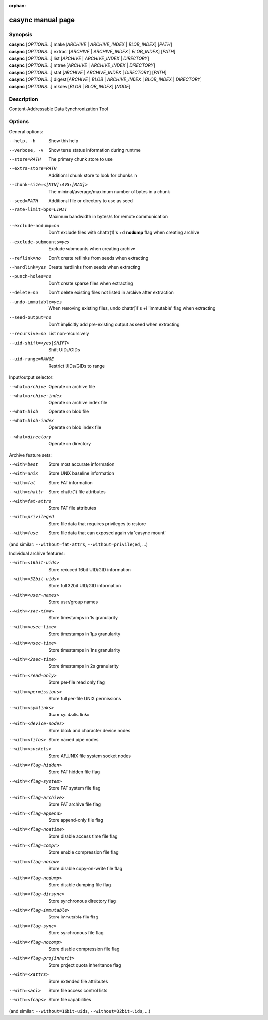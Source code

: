 :orphan:

casync manual page
==================

Synopsis
--------

| **casync** [*OPTIONS*...] make [*ARCHIVE* | *ARCHIVE_INDEX* | *BLOB_INDEX*] [*PATH*]
| **casync** [*OPTIONS*...] extract [*ARCHIVE* | *ARCHIVE_INDEX* | *BLOB_INDEX*] [*PATH*]
| **casync** [*OPTIONS*...] list [*ARCHIVE* | *ARCHIVE_INDEX* | *DIRECTORY*]
| **casync** [*OPTIONS*...] mtree [*ARCHIVE* | *ARCHIVE_INDEX* | *DIRECTORY*]
| **casync** [*OPTIONS*...] stat [*ARCHIVE* | *ARCHIVE_INDEX* | *DIRECTORY*] [*PATH*]
| **casync** [*OPTIONS*...] digest [*ARCHIVE* | *BLOB* | *ARCHIVE_INDEX* | *BLOB_INDEX* | *DIRECTORY*]
| **casync** [*OPTIONS*...] mkdev [*BLOB* | *BLOB_INDEX*] [*NODE*]

Description
-----------

Content-Addressable Data Synchronization Tool

Options
-------

General options:

--help, -h                      Show this help
--verbose, -v                   Show terse status information during runtime
--store=PATH                    The primary chunk store to use
--extra-store=PATH              Additional chunk store to look for chunks in
--chunk-size=<[MIN]:AVG:[MAX]>  The minimal/average/maximum number of bytes in a chunk
--seed=PATH                     Additional file or directory to use as seed
--rate-limit-bps=LIMIT          Maximum bandwidth in bytes/s for remote communication
--exclude-nodump=no             Don't exclude files with chattr(1)'s +d **nodump** flag when creating archive
--exclude-submounts=yes         Exclude submounts when creating archive
--reflink=no                    Don't create reflinks from seeds when extracting
--hardlink=yes                  Create hardlinks from seeds when extracting
--punch-holes=no                Don't create sparse files when extracting
--delete=no                     Don't delete existing files not listed in archive after extraction
--undo-immutable=yes            When removing existing files, undo chattr(1)'s +i 'immutable' flag when extracting
--seed-output=no                Don't implicitly add pre-existing output as seed when extracting
--recursive=no                  List non-recursively
--uid-shift=<yes|SHIFT>         Shift UIDs/GIDs
--uid-range=RANGE               Restrict UIDs/GIDs to range

Input/output selector:

--what=archive          Operate on archive file
--what=archive-index    Operate on archive index file
--what=blob             Operate on blob file
--what=blob-index       Operate on blob index file
--what=directory        Operate on directory

Archive feature sets:

--with=best             Store most accurate information
--with=unix             Store UNIX baseline information
--with=fat              Store FAT information
--with=chattr           Store chattr(1) file attributes
--with=fat-attrs        Store FAT file attributes
--with=privileged       Store file data that requires privileges to restore
--with=fuse             Store file data that can exposed again via 'casync mount'

(and similar: ``--without=fat-attrs``, ``--without=privileged``, ...)

Individual archive features:

--with=<16bit-uids>        Store reduced 16bit UID/GID information
--with=<32bit-uids>        Store full 32bit UID/GID information
--with=<user-names>        Store user/group names
--with=<sec-time>          Store timestamps in 1s granularity
--with=<usec-time>         Store timestamps in 1µs granularity
--with=<nsec-time>         Store timestamps in 1ns granularity
--with=<2sec-time>         Store timestamps in 2s granularity
--with=<read-only>         Store per-file read only flag
--with=<permissions>       Store full per-file UNIX permissions
--with=<symlinks>          Store symbolic links
--with=<device-nodes>      Store block and character device nodes
--with=<fifos>             Store named pipe nodes
--with=<sockets>           Store AF_UNIX file system socket nodes
--with=<flag-hidden>       Store FAT hidden file flag
--with=<flag-system>       Store FAT system file flag
--with=<flag-archive>      Store FAT archive file flag
--with=<flag-append>       Store append-only file flag
--with=<flag-noatime>      Store disable access time file flag
--with=<flag-compr>        Store enable compression file flag
--with=<flag-nocow>        Store disable copy-on-write file flag
--with=<flag-nodump>       Store disable dumping file flag
--with=<flag-dirsync>      Store synchronous directory flag
--with=<flag-immutable>    Store immutable file flag
--with=<flag-sync>         Store synchronous file flag
--with=<flag-nocomp>       Store disable compression file flag
--with=<flag-projinherit>  Store project quota inheritance flag
--with=<xattrs>            Store extended file attributes
--with=<acl>               Store file access control lists
--with=<fcaps>             Store file capabilities

(and similar: ``--without=16bit-uids``, ``--without=32bit-uids``, ...)
